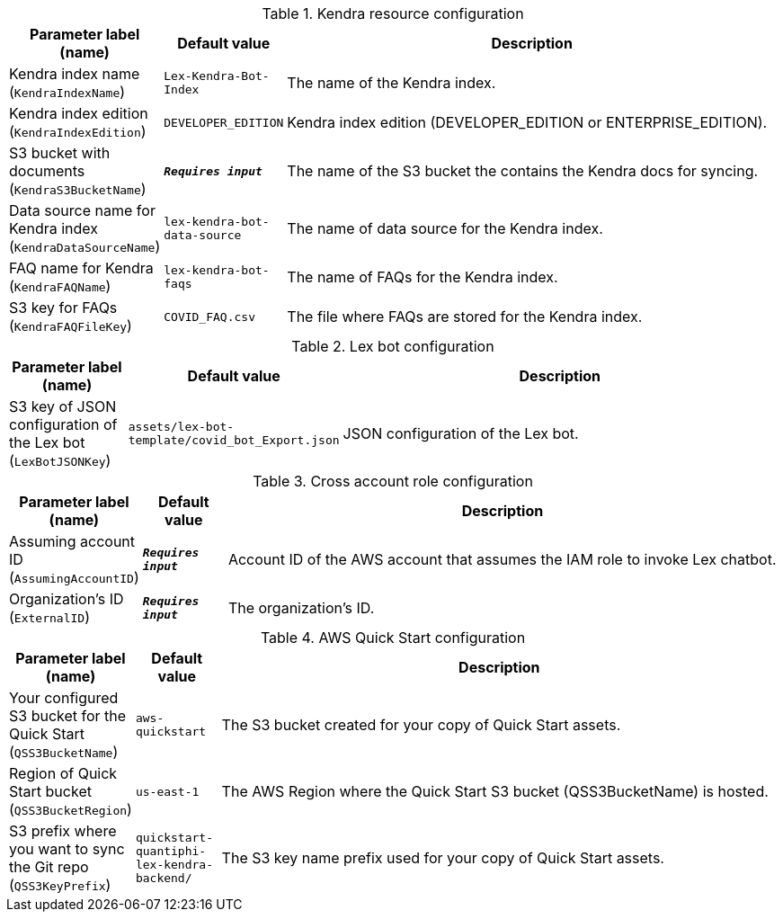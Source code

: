 
.Kendra resource configuration
[width="100%",cols="16%,11%,73%",options="header",]
|===
|Parameter label (name) |Default value|Description|Kendra index name
(`KendraIndexName`)|`Lex-Kendra-Bot-Index`|The name of the Kendra index.|Kendra index edition
(`KendraIndexEdition`)|`DEVELOPER_EDITION`|Kendra index edition (DEVELOPER_EDITION or ENTERPRISE_EDITION).|S3 bucket with documents
(`KendraS3BucketName`)|`**__Requires input__**`|The name of the S3 bucket the contains the Kendra docs for syncing.|Data source name for Kendra index
(`KendraDataSourceName`)|`lex-kendra-bot-data-source`|The name of data source for the Kendra index.|FAQ name for Kendra
(`KendraFAQName`)|`lex-kendra-bot-faqs`|The name of FAQs for the Kendra index.|S3 key for FAQs
(`KendraFAQFileKey`)|`COVID_FAQ.csv`|The file where FAQs are stored for the Kendra index.
|===
.Lex bot configuration
[width="100%",cols="16%,11%,73%",options="header",]
|===
|Parameter label (name) |Default value|Description|S3 key of JSON configuration of the Lex bot
(`LexBotJSONKey`)|`assets/lex-bot-template/covid_bot_Export.json`|JSON configuration of the Lex bot.
|===
.Cross account role configuration
[width="100%",cols="16%,11%,73%",options="header",]
|===
|Parameter label (name) |Default value|Description|Assuming account ID
(`AssumingAccountID`)|`**__Requires input__**`|Account ID of the AWS account that assumes the IAM role to invoke Lex chatbot.|Organization's ID
(`ExternalID`)|`**__Requires input__**`|The organization's ID.
|===
.AWS Quick Start configuration
[width="100%",cols="16%,11%,73%",options="header",]
|===
|Parameter label (name) |Default value|Description|Your configured S3 bucket for the Quick Start
(`QSS3BucketName`)|`aws-quickstart`|The S3 bucket created for your copy of Quick Start assets.|Region of Quick Start bucket
(`QSS3BucketRegion`)|`us-east-1`|The AWS Region where the Quick Start S3 bucket (QSS3BucketName) is hosted.|S3 prefix where you want to sync the Git repo
(`QSS3KeyPrefix`)|`quickstart-quantiphi-lex-kendra-backend/`|The S3 key name prefix used for your copy of Quick Start assets.
|===
